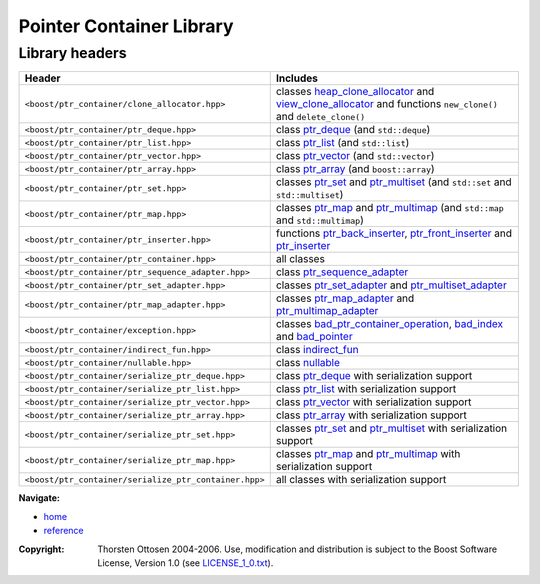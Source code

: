 ++++++++++++++++++++++++++++++++++
 |Boost| Pointer Container Library
++++++++++++++++++++++++++++++++++

.. |Boost| image:: boost.png

===============
Library headers
===============

======================================================= =============================================================
             **Header**                                    **Includes**

``<boost/ptr_container/clone_allocator.hpp>``            classes heap_clone_allocator_  and view_clone_allocator_
                                                         and functions ``new_clone()`` and ``delete_clone()``

``<boost/ptr_container/ptr_deque.hpp>``                  class `ptr_deque <ptr_deque.html>`_ (and ``std::deque``)

``<boost/ptr_container/ptr_list.hpp>``                   class `ptr_list <ptr_list.html>`_  (and ``std::list``)

``<boost/ptr_container/ptr_vector.hpp>``                 class `ptr_vector <ptr_vector.html>`_ (and ``std::vector``)

``<boost/ptr_container/ptr_array.hpp>``                  class `ptr_array <ptr_array.html>`_ (and ``boost::array``)

``<boost/ptr_container/ptr_set.hpp>``                      classes `ptr_set <ptr_set.html>`_ and `ptr_multiset <ptr_multiset.html>`_
                                                           (and ``std::set`` and ``std::multiset``)

``<boost/ptr_container/ptr_map.hpp>``                      classes `ptr_map <ptr_map.html>`_ and `ptr_multimap <ptr_multimap.html>`_
                                                           (and ``std::map`` and ``std::multimap``)

``<boost/ptr_container/ptr_inserter.hpp>``                 functions `ptr_back_inserter <ptr_inserter.html>`_, `ptr_front_inserter <ptr_inserter.html>`_ and `ptr_inserter <ptr_inserter.html>`_

``<boost/ptr_container/ptr_container.hpp>``                all classes

``<boost/ptr_container/ptr_sequence_adapter.hpp>``       class `ptr_sequence_adapter <ptr_sequence_adapter.html>`_

``<boost/ptr_container/ptr_set_adapter.hpp>``            classes `ptr_set_adapter <ptr_set_adapter.html>`_ and `ptr_multiset_adapter <ptr_multiset_adapter.html>`_

``<boost/ptr_container/ptr_map_adapter.hpp>``            classes `ptr_map_adapter <ptr_map_adapter.html>`_ and `ptr_multimap_adapter <ptr_multimap_adapter.html>`_

``<boost/ptr_container/exception.hpp>``                  classes `bad_ptr_container_operation`_, `bad_index`_ and `bad_pointer`_
``<boost/ptr_container/indirect_fun.hpp>``               class `indirect_fun`_

``<boost/ptr_container/nullable.hpp>``                   class `nullable`_

``<boost/ptr_container/serialize_ptr_deque.hpp>``                  class `ptr_deque <ptr_deque.html>`_ with serialization support

``<boost/ptr_container/serialize_ptr_list.hpp>``                   class `ptr_list <ptr_list.html>`_  with serialization support

``<boost/ptr_container/serialize_ptr_vector.hpp>``                 class `ptr_vector <ptr_vector.html>`_ with serialization support

``<boost/ptr_container/serialize_ptr_array.hpp>``                  class `ptr_array <ptr_array.html>`_ with serialization support

``<boost/ptr_container/serialize_ptr_set.hpp>``           classes `ptr_set <ptr_set.html>`_ and `ptr_multiset <ptr_multiset.html>`_ with serialization support

``<boost/ptr_container/serialize_ptr_map.hpp>``           classes `ptr_map <ptr_map.html>`_ and `ptr_multimap <ptr_multimap.html>`_ with serialization support

``<boost/ptr_container/serialize_ptr_container.hpp>``     all classes with serialization support

======================================================= =============================================================

.. _`heap_clone_allocator`: reference.html#the-clone-allocator-concept
.. _`view_clone_allocator`: reference.html#the-clone-allocator-concept
.. _`bad_ptr_container_operation`: reference.html#exception-classes
.. _`bad_index`: reference.html#exception-classes
.. _`bad_pointer`: reference.html#exception-classes
.. _`nullable`: reference.html#class-nullable
.. _`indirect_fun`: indirect_fun.html


**Navigate:**

- `home <ptr_container.html>`_
- `reference <reference.html>`_

.. raw:: html

        <hr/>

:Copyright:     Thorsten Ottosen 2004-2006. Use, modification and distribution is subject to the Boost Software License, Version 1.0 (see LICENSE_1_0.txt__).

__ http://www.boost.org/LICENSE_1_0.txt
